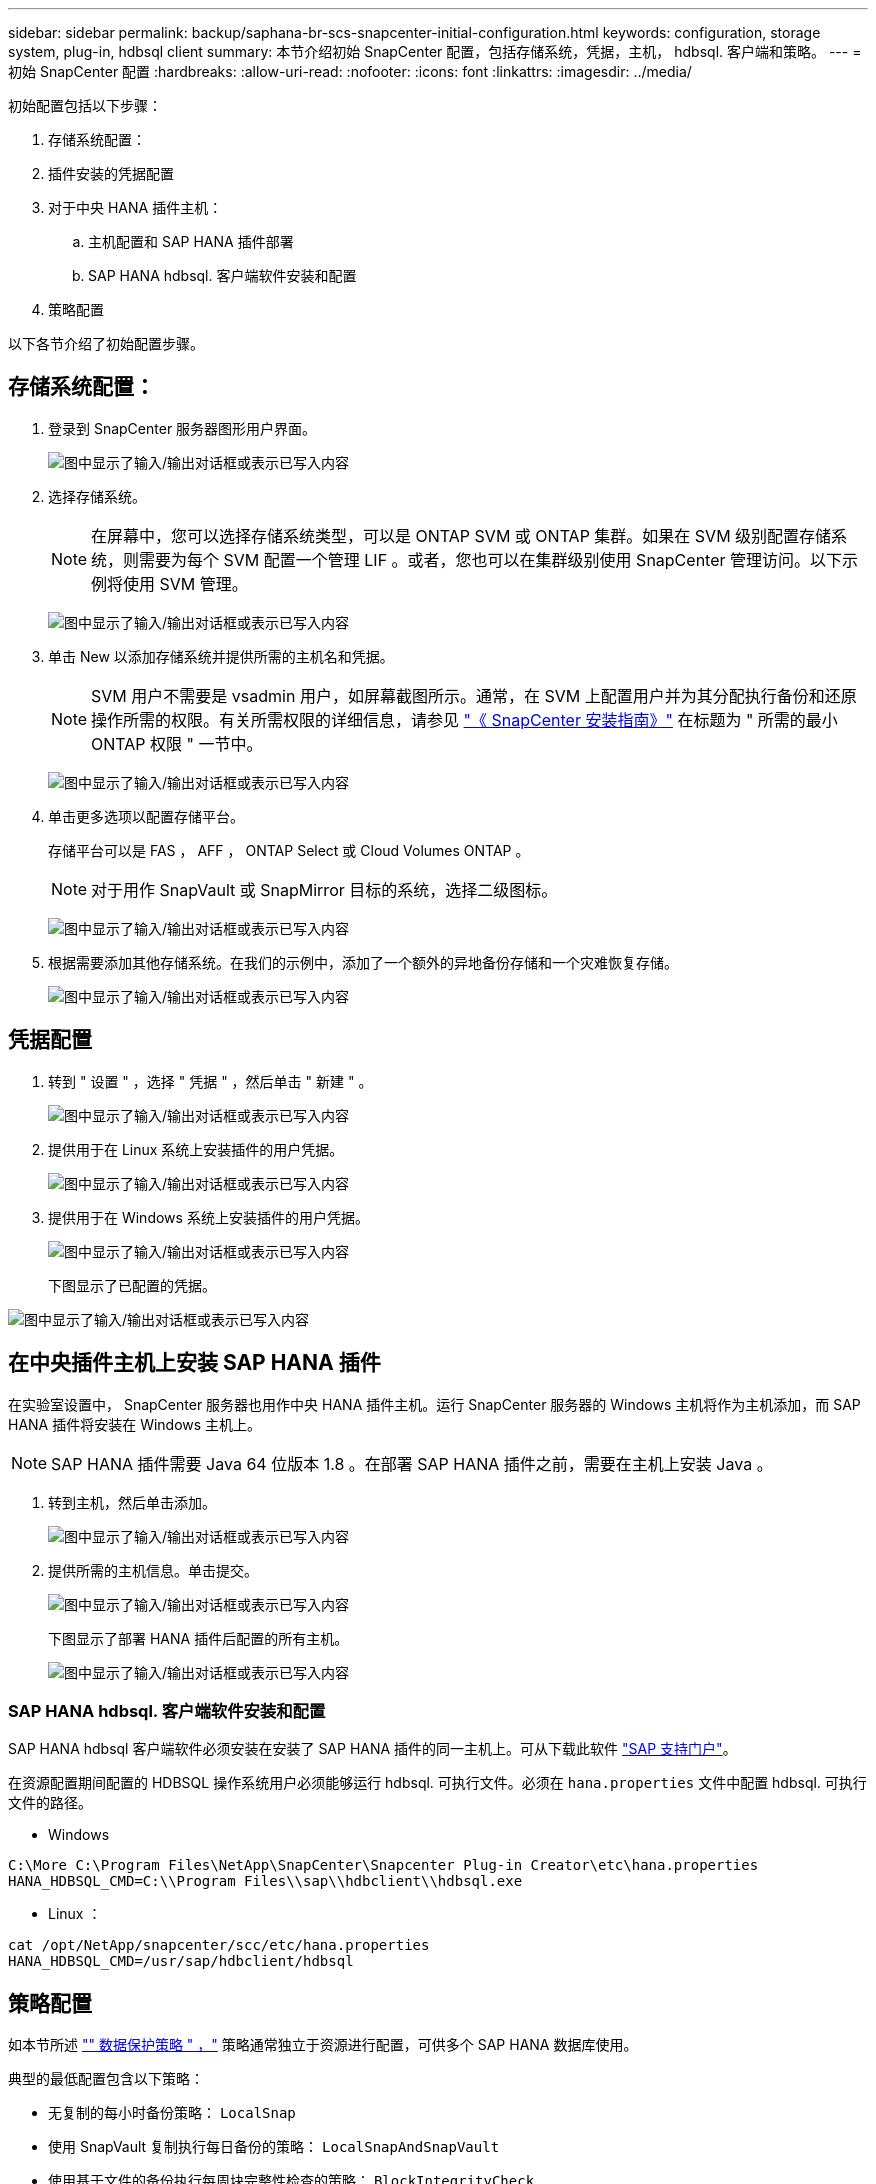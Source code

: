 ---
sidebar: sidebar 
permalink: backup/saphana-br-scs-snapcenter-initial-configuration.html 
keywords: configuration, storage system, plug-in, hdbsql client 
summary: 本节介绍初始 SnapCenter 配置，包括存储系统，凭据，主机， hdbsql. 客户端和策略。 
---
= 初始 SnapCenter 配置
:hardbreaks:
:allow-uri-read: 
:nofooter: 
:icons: font
:linkattrs: 
:imagesdir: ../media/


[role="lead"]
初始配置包括以下步骤：

. 存储系统配置：
. 插件安装的凭据配置
. 对于中央 HANA 插件主机：
+
.. 主机配置和 SAP HANA 插件部署
.. SAP HANA hdbsql. 客户端软件安装和配置


. 策略配置


以下各节介绍了初始配置步骤。



== 存储系统配置：

. 登录到 SnapCenter 服务器图形用户界面。
+
image:saphana-br-scs-image23.png["图中显示了输入/输出对话框或表示已写入内容"]

. 选择存储系统。
+

NOTE: 在屏幕中，您可以选择存储系统类型，可以是 ONTAP SVM 或 ONTAP 集群。如果在 SVM 级别配置存储系统，则需要为每个 SVM 配置一个管理 LIF 。或者，您也可以在集群级别使用 SnapCenter 管理访问。以下示例将使用 SVM 管理。

+
image:saphana-br-scs-image24.png["图中显示了输入/输出对话框或表示已写入内容"]

. 单击 New 以添加存储系统并提供所需的主机名和凭据。
+

NOTE: SVM 用户不需要是 vsadmin 用户，如屏幕截图所示。通常，在 SVM 上配置用户并为其分配执行备份和还原操作所需的权限。有关所需权限的详细信息，请参见 http://docs.netapp.com/ocsc-43/index.jsp?topic=%2Fcom.netapp.doc.ocsc-isg%2Fhome.html["《 SnapCenter 安装指南》"^] 在标题为 " 所需的最小 ONTAP 权限 " 一节中。

+
image:saphana-br-scs-image25.png["图中显示了输入/输出对话框或表示已写入内容"]

. 单击更多选项以配置存储平台。
+
存储平台可以是 FAS ， AFF ， ONTAP Select 或 Cloud Volumes ONTAP 。

+

NOTE: 对于用作 SnapVault 或 SnapMirror 目标的系统，选择二级图标。

+
image:saphana-br-scs-image26.png["图中显示了输入/输出对话框或表示已写入内容"]

. 根据需要添加其他存储系统。在我们的示例中，添加了一个额外的异地备份存储和一个灾难恢复存储。
+
image:saphana-br-scs-image27.png["图中显示了输入/输出对话框或表示已写入内容"]





== 凭据配置

. 转到 " 设置 " ，选择 " 凭据 " ，然后单击 " 新建 " 。
+
image:saphana-br-scs-image28.png["图中显示了输入/输出对话框或表示已写入内容"]

. 提供用于在 Linux 系统上安装插件的用户凭据。
+
image:saphana-br-scs-image29.png["图中显示了输入/输出对话框或表示已写入内容"]

. 提供用于在 Windows 系统上安装插件的用户凭据。
+
image:saphana-br-scs-image30.png["图中显示了输入/输出对话框或表示已写入内容"]

+
下图显示了已配置的凭据。



image:saphana-br-scs-image31.png["图中显示了输入/输出对话框或表示已写入内容"]



== 在中央插件主机上安装 SAP HANA 插件

在实验室设置中， SnapCenter 服务器也用作中央 HANA 插件主机。运行 SnapCenter 服务器的 Windows 主机将作为主机添加，而 SAP HANA 插件将安装在 Windows 主机上。


NOTE: SAP HANA 插件需要 Java 64 位版本 1.8 。在部署 SAP HANA 插件之前，需要在主机上安装 Java 。

. 转到主机，然后单击添加。
+
image:saphana-br-scs-image32.png["图中显示了输入/输出对话框或表示已写入内容"]

. 提供所需的主机信息。单击提交。
+
image:saphana-br-scs-image33.png["图中显示了输入/输出对话框或表示已写入内容"]

+
下图显示了部署 HANA 插件后配置的所有主机。

+
image:saphana-br-scs-image34.png["图中显示了输入/输出对话框或表示已写入内容"]





=== SAP HANA hdbsql. 客户端软件安装和配置

SAP HANA hdbsql 客户端软件必须安装在安装了 SAP HANA 插件的同一主机上。可从下载此软件 https://support.sap.com/en/index.html["SAP 支持门户"^]。

在资源配置期间配置的 HDBSQL 操作系统用户必须能够运行 hdbsql. 可执行文件。必须在 `hana.properties` 文件中配置 hdbsql. 可执行文件的路径。

* Windows


....
C:\More C:\Program Files\NetApp\SnapCenter\Snapcenter Plug-in Creator\etc\hana.properties
HANA_HDBSQL_CMD=C:\\Program Files\\sap\\hdbclient\\hdbsql.exe
....
* Linux ：


....
cat /opt/NetApp/snapcenter/scc/etc/hana.properties
HANA_HDBSQL_CMD=/usr/sap/hdbclient/hdbsql
....


== 策略配置

如本节所述 link:saphana-br-scs-snapcenter-concepts-and-best-practices.html#data-protection-strategy["" 数据保护策略 " ，"] 策略通常独立于资源进行配置，可供多个 SAP HANA 数据库使用。

典型的最低配置包含以下策略：

* 无复制的每小时备份策略： `LocalSnap`
* 使用 SnapVault 复制执行每日备份的策略： `LocalSnapAndSnapVault`
* 使用基于文件的备份执行每周块完整性检查的策略： `BlockIntegrityCheck`


以下各节将介绍这三个策略的配置。



=== 每小时 Snapshot 备份策略

. 转到 " 设置 ">" 策略 " ，然后单击 " 新建 " 。
+
image:saphana-br-scs-image35.png["图中显示了输入/输出对话框或表示已写入内容"]

. 输入策略名称和问题描述。单击下一步。
+
image:saphana-br-scs-image36.png["图中显示了输入/输出对话框或表示已写入内容"]

. 选择基于 Snapshot 的备份类型，并选择每小时作为计划频率。
+
image:saphana-br-scs-image37.png["图中显示了输入/输出对话框或表示已写入内容"]

. 配置按需备份的保留设置。
+
image:saphana-br-scs-image38.png["图中显示了输入/输出对话框或表示已写入内容"]

. 配置计划备份的保留设置。
+
image:saphana-br-scs-image39.png["图中显示了输入/输出对话框或表示已写入内容"]

. 配置复制选项。在这种情况下，不会选择 SnapVault 或 SnapMirror 更新。
+
image:saphana-br-scs-image40.png["图中显示了输入/输出对话框或表示已写入内容"]

. 在摘要页面上，单击完成。
+
image:saphana-br-scs-image41.png["图中显示了输入/输出对话框或表示已写入内容"]





=== 使用 SnapVault 复制执行每日 Snapshot 备份的策略

. 转到 " 设置 ">" 策略 " ，然后单击 " 新建 " 。
. 输入策略名称和问题描述。单击下一步。
+
image:saphana-br-scs-image42.png["图中显示了输入/输出对话框或表示已写入内容"]

. 将备份类型设置为基于 Snapshot ，并将计划频率设置为每日。
+
image:saphana-br-scs-image43.png["图中显示了输入/输出对话框或表示已写入内容"]

. 配置按需备份的保留设置。
+
image:saphana-br-scs-image44.png["图中显示了输入/输出对话框或表示已写入内容"]

. 配置计划备份的保留设置。
+
image:saphana-br-scs-image45.png["图中显示了输入/输出对话框或表示已写入内容"]

. 创建本地 Snapshot 副本后，选择 Update SnapVault 。
+

NOTE: 二级策略标签必须与存储层上数据保护配置中的 SnapMirror 标签相同。请参见一节 link:saphana-br-scs-snapcenter-resource-specific-configuration-for-sap-hana-database-backups.html#configuration-of-data-protection-to-off-site-backup-storage["" 将数据保护配置为异地备份存储。 ""]

+
image:saphana-br-scs-image46.png["图中显示了输入/输出对话框或表示已写入内容"]

. 在摘要页面上，单击完成。
+
image:saphana-br-scs-image47.png["图中显示了输入/输出对话框或表示已写入内容"]





=== 每周块完整性检查策略

. 转到 " 设置 ">" 策略 " ，然后单击 " 新建 " 。
. 输入策略名称和问题描述。单击下一步。
+
image:saphana-br-scs-image48.png["图中显示了输入/输出对话框或表示已写入内容"]

. 将备份类型设置为基于文件，并将计划频率设置为每周。
+
image:saphana-br-scs-image49.png["图中显示了输入/输出对话框或表示已写入内容"]

. 配置按需备份的保留设置。
+
image:saphana-br-scs-image50.png["图中显示了输入/输出对话框或表示已写入内容"]

. 配置计划备份的保留设置。
+
image:saphana-br-scs-image50.png["图中显示了输入/输出对话框或表示已写入内容"]

. 在摘要页面上，单击完成。
+
image:saphana-br-scs-image51.png["图中显示了输入/输出对话框或表示已写入内容"]

+
下图显示了已配置策略的摘要。

+
image:saphana-br-scs-image52.png["图中显示了输入/输出对话框或表示已写入内容"]


